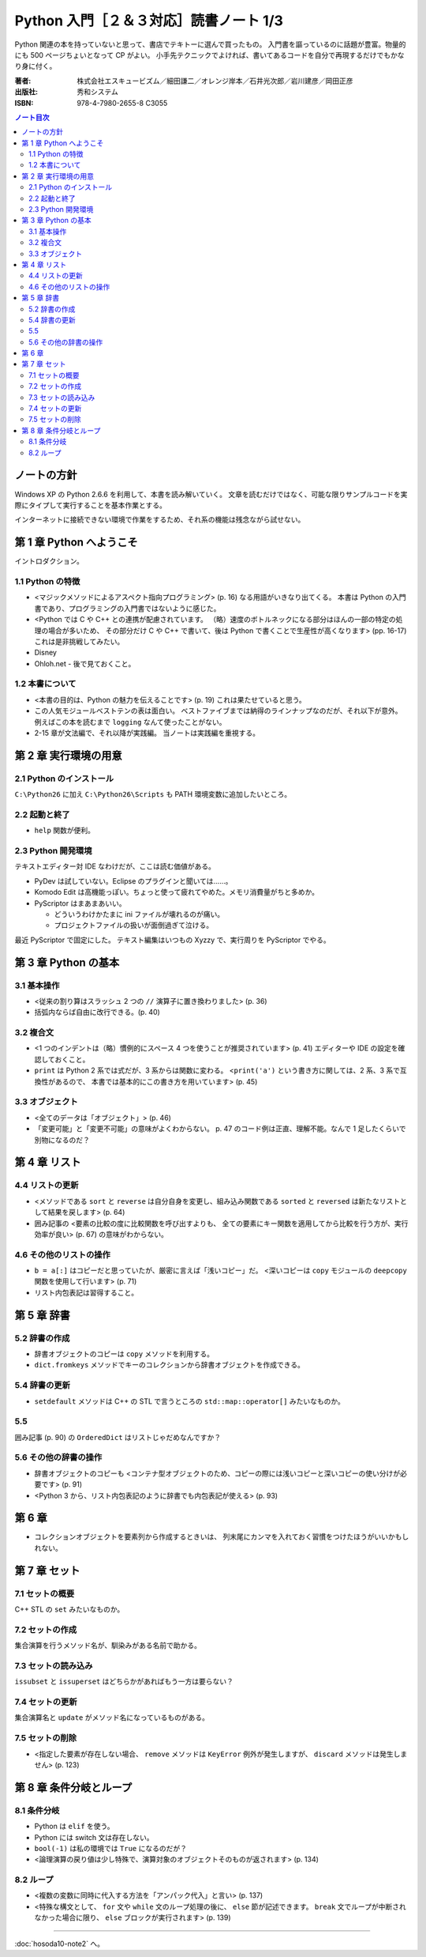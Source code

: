 ======================================================================
Python 入門［２＆３対応］読書ノート 1/3
======================================================================

Python 関連の本を持っていないと思って、書店でテキトーに選んで買ったもの。
入門書を謳っているのに話題が豊富。物量的にも 500 ページちょいとなって CP がよい。
小手先テクニックでよければ、書いてあるコードを自分で再現するだけでもかなり身に付く。

:著者: 株式会社エスキュービズム／細田謙二／オレンジ岸本／石井光次郎／岩川建彦／岡田正彦
:出版社: 秀和システム
:ISBN: 978-4-7980-2655-8 C3055

.. contents:: ノート目次

ノートの方針
===================================
Windows XP の Python 2.6.6 を利用して、本書を読み解いていく。
文章を読むだけではなく、可能な限りサンプルコードを実際にタイプして実行することを基本作業とする。

インターネットに接続できない環境で作業をするため、それ系の機能は残念ながら試せない。

第 1 章 Python へようこそ
===================================
イントロダクション。

1.1 Python の特徴
-----------------------------------
* <マジックメソッドによるアスペクト指向プログラミング> (p. 16) なる用語がいきなり出てくる。
  本書は Python の入門書であり、プログラミングの入門書ではないように感じた。

* <Python では C や C++ との連携が配慮されています。
  （略）速度のボトルネックになる部分はほんの一部の特定の処理の場合が多いため、
  その部分だけ C や C++ で書いて、後は Python で書くことで生産性が高くなります> (pp. 16-17)
  これは是非挑戦してみたい。

* Disney
* Ohloh.net - 後で見ておくこと。

1.2 本書について
-----------------------------------
* <本書の目的は、Python の魅力を伝えることです> (p. 19) これは果たせていると思う。
* この人気モジュールベストテンの表は面白い。
  ベストファイブまでは納得のラインナップなのだが、それ以下が意外。
  例えばこの本を読むまで ``logging`` なんて使ったことがない。

* 2-15 章が文法編で、それ以降が実践編。
  当ノートは実践編を重視する。

第 2 章 実行環境の用意
===================================
2.1 Python のインストール
-----------------------------------
``C:\Python26`` に加え ``C:\Python26\Scripts`` も PATH 環境変数に追加したいところ。

2.2 起動と終了
-----------------------------------
* ``help`` 関数が便利。

2.3 Python 開発環境
-----------------------------------
テキストエディター対 IDE なわけだが、ここは読む価値がある。

* PyDev は試していない。Eclipse のプラグインと聞いては……。
* Komodo Edit は高機能っぽい。ちょっと使って疲れてやめた。メモリ消費量がちと多めか。
* PyScriptor はまあまあいい。

  * どういうわけかたまに ini ファイルが壊れるのが痛い。
  * プロジェクトファイルの扱いが面倒過ぎて泣ける。

最近 PyScriptor で固定にした。
テキスト編集はいつもの Xyzzy で、実行周りを PyScriptor でやる。

第 3 章 Python の基本
===================================
3.1 基本操作
-----------------------------------
* <従来の割り算はスラッシュ 2 つの ``//`` 演算子に置き換わりました> (p. 36)
* 括弧内ならば自由に改行できる。(p. 40)

3.2 複合文
-----------------------------------
* <1 つのインデントは（略）慣例的にスペース 4 つを使うことが推奨されています> (p. 41)
  エディターや IDE の設定を確認しておくこと。

* ``print`` は Python 2 系では式だが、3 系からは関数に変わる。
  <``print('a')`` という書き方に関しては、2 系、3 系で互換性があるので、
  本書では基本的にこの書き方を用いています> (p. 45)

3.3 オブジェクト
-----------------------------------
* <全てのデータは「オブジェクト」> (p. 46)
* 「変更可能」と「変更不可能」の意味がよくわからない。
  p. 47 のコード例は正直、理解不能。なんで 1 足したくらいで別物になるのだ？

第 4 章 リスト
===================================
4.4 リストの更新
-----------------------------------
* <メソッドである ``sort`` と ``reverse`` は自分自身を変更し、組み込み関数である
  ``sorted`` と ``reversed`` は新たなリストとして結果を戻します> (p. 64)

* 囲み記事の <要素の比較の度に比較関数を呼び出すよりも、
  全ての要素にキー関数を適用してから比較を行う方が、実行効率が良い> (p. 67)
  の意味がわからない。

4.6 その他のリストの操作
-----------------------------------
* ``b = a[:]`` はコピーだと思っていたが、厳密に言えば「浅いコピー」だ。
  <深いコピーは ``copy`` モジュールの ``deepcopy`` 関数を使用して行います> (p. 71)

* リスト内包表記は習得すること。

第 5 章 辞書
===================================
5.2 辞書の作成
-----------------------------------
* 辞書オブジェクトのコピーは ``copy`` メソッドを利用する。
* ``dict.fromkeys`` メソッドでキーのコレクションから辞書オブジェクトを作成できる。

5.4 辞書の更新
-----------------------------------
* ``setdefault`` メソッドは C++ の STL で言うところの
  ``std::map::operator[]`` みたいなものか。

5.5 
-----------------------------------
囲み記事 (p. 90) の ``OrderedDict`` はリストじゃだめなんですか？

5.6 その他の辞書の操作
-----------------------------------
* 辞書オブジェクトのコピーも
  <コンテナ型オブジェクトのため、コピーの際には浅いコピーと深いコピーの使い分けが必要です> (p. 91)

* <Python 3 から、リスト内包表記のように辞書でも内包表記が使える> (p. 93)

第 6 章
===================================
* コレクションオブジェクトを要素列から作成するときいは、
  列末尾にカンマを入れておく習慣をつけたほうがいいかもしれない。

第 7 章 セット
===================================
7.1 セットの概要
-----------------------------------
C++ STL の ``set`` みたいなものか。

7.2 セットの作成
-----------------------------------
集合演算を行うメソッド名が、馴染みがある名前で助かる。

7.3 セットの読み込み
-----------------------------------
``issubset`` と ``issuperset`` はどちらかがあればもう一方は要らない？

7.4 セットの更新
-----------------------------------
集合演算名と ``update`` がメソッド名になっているものがある。

7.5 セットの削除
-----------------------------------
* <指定した要素が存在しない場合、
  ``remove`` メソッドは ``KeyError`` 例外が発生しますが、
  ``discard`` メソッドは発生しません> (p. 123)

第 8 章 条件分岐とループ
===================================
8.1 条件分岐
-----------------------------------
* Python は ``elif`` を使う。
* Python には switch 文は存在しない。
* ``bool(-1)`` は私の環境では ``True`` になるのだが？
* <論理演算の戻り値は少し特殊で、演算対象のオブジェクトそのものが返されます> (p. 134)

8.2 ループ
-----------------------------------
* <複数の変数に同時に代入する方法を「アンパック代入」と言い> (p. 137)
* <特殊な構文として、
  ``for`` 文や ``while`` 文のループ処理の後に、
  ``else`` 節が記述できます。
  ``break`` 文でループが中断されなかった場合に限り、
  ``else`` ブロックが実行されます> (p. 139)

----

:doc:`hosoda10-note2` へ。
